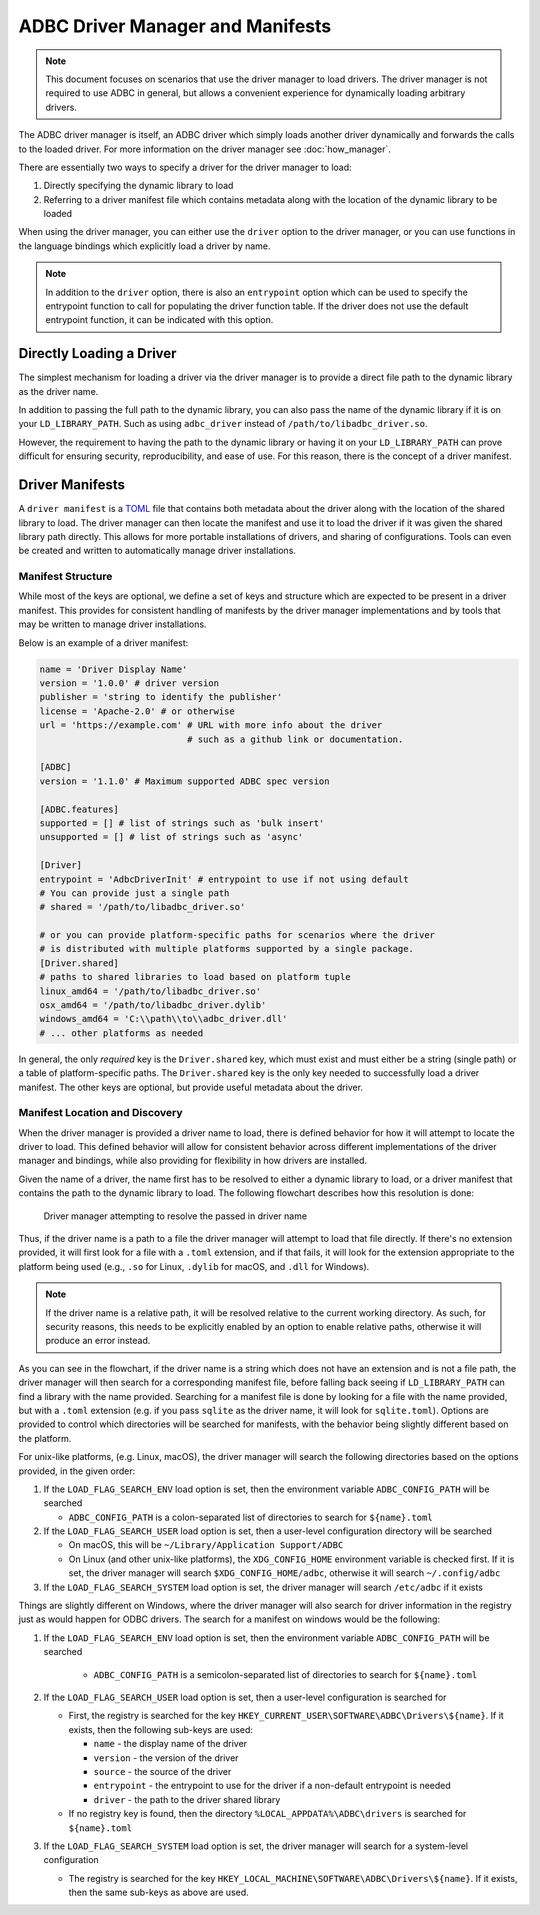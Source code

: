 .. Licensed to the Apache Software Foundation (ASF) under one
.. or more contributor license agreements.  See the NOTICE file
.. distributed with this work for additional information
.. regarding copyright ownership.  The ASF licenses this file
.. to you under the Apache License, Version 2.0 (the
.. "License"); you may not use this file except in compliance
.. with the License.  You may obtain a copy of the License at
..
..   http://www.apache.org/licenses/LICENSE-2.0
..
.. Unless required by applicable law or agreed to in writing,
.. software distributed under the License is distributed on an
.. "AS IS" BASIS, WITHOUT WARRANTIES OR CONDITIONS OF ANY
.. KIND, either express or implied.  See the License for the
.. specific language governing permissions and limitations
.. under the License.

=================================
ADBC Driver Manager and Manifests
=================================

.. note:: This document focuses on scenarios that use the driver manager
          to load drivers.  The driver manager is not required to use ADBC
          in general, but allows a convenient experience for dynamically
          loading arbitrary drivers.

The ADBC driver manager is itself, an ADBC driver which simply loads another driver
dynamically and forwards the calls to the loaded driver.  For more information on the
driver manager see :doc:`how_manager`.

There are essentially two ways to specify a driver for the driver manager to load:

1. Directly specifying the dynamic library to load
2. Referring to a driver manifest file which contains metadata along with the
   location of the dynamic library to be loaded

When using the driver manager, you can either use the ``driver`` option to the
driver manager, or you can use functions in the language bindings which explicitly
load a driver by name.

.. note:: In addition to the ``driver`` option, there is also an ``entrypoint`` option
          which can be used to specify the entrypoint function to call for populating
          the driver function table.  If the driver does not use the default entrypoint
          function, it can be indicated with this option.

Directly Loading a Driver
=========================

The simplest mechanism for loading a driver via the driver manager is to provide a
direct file path to the dynamic library as the driver name.

.. tab-set::

    .. tab-item:: C/C++
       :sync: cpp

        You can use the :c:func:`AdbcLoadDriver` function to load the driver directly or you can use it as a driver
        itself via :c:struct:`AdbcDatabase`.

       .. code-block:: cpp

          // load directly
          struct AdbcDriver driver;
          struct AdbcError error;

          std::memset(&driver, 0, sizeof(driver));
          std::memset(&error, 0, sizeof(error));

          auto status = AdbcLoadDriver("/path/to/libadbc_driver.so", nullptr,
            ADBC_VERSION_1_1_0, &driver, &error);
          // if status != ADBC_STATUS_OK then handle the error

          // or use the Driver Manager as a driver itself
          struct AdbcDatabase database;
          struct AdbcError error;
          std::memset(&database, 0, sizeof(database));
          std::memset(&error, 0, sizeof(error));
          auto status = AdbcDatabaseNew(&database, &error);
          // check status
          status = AdbcDatabaseSetOption(&database, "driver", "/path/to/libadbc_driver.so", &error);
          // check status

    .. tab-item:: GLib
       :sync: glib

        You can use it as a driver via ``GADBCDatabase``

        .. code-block:: c

           GError *error = NULL;
           GADBCDatabase *database = gadbc_database_new(&error);
           if (!database) {
             /* handle error */
           }
           if (!gadbc_database_set_option(database, "driver", "/path/to/libadbc_driver.so", &error)) {
             /* handle error */
           }

    .. tab-item:: Go
       :sync: go

       Loading a driver in Go is similar:

       .. code-block:: go

          import (
            "context"

            "github.com/apache/arrow-adbc/go/adbc"
            "github.com/apache/arrow-adbc/go/adbc/drivermgr"
          )

          func main() {
            var drv drivermgr.Driver
            db, err := drv.NewDatabase(map[string]string{
              "driver": "/path/to/libadbc_driver.so",
            })
            if err != nil {
              // handle error
            }
            defer db.Close()

            // ... do stuff
          }

    .. tab-item:: Python
       :sync: python

       You can use the ``DBAPI`` interface as follows:

       .. code-block:: python

          import adbc_driver_manager

          with adbc_driver_manager.dbapi.connect(driver="/path/to/libadbc_driver.so") as conn:
              # use the connection
              pass

    .. tab-item:: R
       :sync: r

       You can use the ``DBAPI`` interface as follows:

       .. code-block:: r

          library(adbcdrivermanager)
          con <- adbc_driver("/path/to/libadbc_driver.so") |>
            adbc_database_init(uri = "...") |>
            adbc_connection_init()

    .. tab-item:: Ruby
       :sync: ruby

       You can use the ``ADBC::Database`` as follows:

       .. code-block:: ruby

          require "adbc"

          ADBC::Database.open(driver: "/path/to/libadbc_driver.so") do |database|
            # use the database
          end

    .. tab-item:: Rust
       :sync: rust

       Rust has a ``ManagedDriver`` type with static methods for loading drivers:

       .. code-block:: rust

          use adbc_core::options::AdbcVersion;
          use adbc_core::driver_manager::ManagedDriver;

          fn get_driver() -> ManagedDriver {
              ManagedDriver::load_dynamic_from_name("/path/to/libadbc_driver.so", None, AdbcVersion::V100).unwrap()
          }

In addition to passing the full path to the dynamic library, you can also pass the
name of the dynamic library if it is on your ``LD_LIBRARY_PATH``. Such as using ``adbc_driver``
instead of ``/path/to/libadbc_driver.so``.

However, the requirement to having the path to the dynamic library or having it
on your ``LD_LIBRARY_PATH`` can prove difficult for ensuring security, reproducibility,
and ease of use.  For this reason, there is the concept of a driver manifest.

Driver Manifests
================

A ``driver manifest`` is a `TOML`_ file that contains both metadata about the driver along with the location
of the shared library to load.  The driver manager can then locate the manifest and use it to load the
driver if it was given the shared library path directly.  This allows for more portable installations of
drivers, and sharing of configurations.  Tools can even be created and written to automatically manage driver
installations.

.. _TOML: https://toml.io/en/

Manifest Structure
------------------

While most of the keys are optional, we define a set of keys and structure which are expected to be present in
a driver manifest.  This provides for consistent handling of manifests by the driver manager implementations and
by tools that may be written to manage driver installations.

Below is an example of a driver manifest:

.. code-block:: toml

   name = 'Driver Display Name'
   version = '1.0.0' # driver version
   publisher = 'string to identify the publisher'
   license = 'Apache-2.0' # or otherwise
   url = 'https://example.com' # URL with more info about the driver
                               # such as a github link or documentation.

   [ADBC]
   version = '1.1.0' # Maximum supported ADBC spec version

   [ADBC.features]
   supported = [] # list of strings such as 'bulk insert'
   unsupported = [] # list of strings such as 'async'

   [Driver]
   entrypoint = 'AdbcDriverInit' # entrypoint to use if not using default
   # You can provide just a single path
   # shared = '/path/to/libadbc_driver.so'

   # or you can provide platform-specific paths for scenarios where the driver
   # is distributed with multiple platforms supported by a single package.
   [Driver.shared]
   # paths to shared libraries to load based on platform tuple
   linux_amd64 = '/path/to/libadbc_driver.so'
   osx_amd64 = '/path/to/libadbc_driver.dylib'
   windows_amd64 = 'C:\\path\\to\\adbc_driver.dll'
   # ... other platforms as needed

In general, the only *required* key is the ``Driver.shared`` key, which must exist and must either be
a string (single path) or a table of platform-specific paths.  The ``Driver.shared`` key is the only key
needed to successfully load a driver manifest.  The other keys are optional, but provide useful metadata
about the driver.

Manifest Location and Discovery
-------------------------------

When the driver manager is provided a driver name to load, there is defined behavior for how it will attempt
to locate the driver to load.  This defined behavior will allow for consistent behavior across different
implementations of the driver manager and bindings, while also providing for flexibility in how drivers are installed.

Given the name of a driver, the name first has to be resolved to either a dynamic library to load, or a driver manifest
that contains the path to the dynamic library to load. The following flowchart describes how this resolution is done:

.. figure:: manifest_load.mmd.svg

    Driver manager attempting to resolve the passed in driver name

Thus, if the driver name is a path to a file the driver manager will attempt to load that file directly. If there's no
extension provided, it will first look for a file with a ``.toml`` extension, and if that fails, it will look for the
extension appropriate to the platform being used (e.g., ``.so`` for Linux, ``.dylib`` for macOS, and ``.dll`` for Windows).

.. note:: If the driver name is a relative path, it will be resolved relative to the current working directory. As such, for security
          reasons, this needs to be explicitly enabled by an option to enable relative paths, otherwise it will produce an error instead.

As you can see in the flowchart, if the driver name is a string which does not have an extension and is not a file path, the
driver manager will then search for a corresponding manifest file, before falling back seeing if ``LD_LIBRARY_PATH`` can find
a library with the name provided. Searching for a manifest file is done by looking for a file with the name provided, but with
a ``.toml`` extension (e.g. if you pass ``sqlite`` as the driver name, it will look for ``sqlite.toml``).  Options are provided
to control which directories will be searched for manifests, with the behavior being slightly different based on the platform.

.. tab-set::

    .. tab-item:: C/C++
       :sync: cpp

        The type :c:type:`AdbcLoadFlags` is a set of bitflags to control the directories to be searched. The flags are
        * :c:macro:`ADBC_LOAD_FLAG_SEARCH_ENV` - search the environment variable ``ADBC_CONFIG_PATH``
        * :c:macro:`ADBC_LOAD_FLAG_SEARCH_USER` - search the user configuration directory
        * :c:macro:`ADBC_LOAD_FLAG_SEARCH_SYSTEM` - search the system configuration directory
        * :c:macro:`ADBC_LOAD_FLAG_ALLOW_RELATIVE_PATHS` - allow a relative path to be provided
        * :c:macro:`ADBC_LOAD_FLAG_DEFAULT` - default value with all flags set

        These can either be provided to :c:func:`AdbcFindLoadDriver` or by using :c:func:`AdbcDriverManagerDatabaseSetLoadFlags`.

    .. tab-item:: GLib
       :sync: glib

        The type ``GADBCLoadFlags`` is a set of bitflags to control the directories to be searched. The flags are
        * ``GADBC_LOAD_SEARCH_ENV` - search the environment variable ``ADBC_CONFIG_PATH``
        * ``GADBC_LOAD_FLAG_SEARCH_USER`` - search the user configuration directory
        * ``GADBC_LOAD_FLAG_SEARCH_SYSTEM`` - search the system configuration directory
        * ``GADBC_LOAD_FLAG_ALLOW_RELATIVE_PATHS`` - allow a relative path to be provided
        * ``GADBC_LOAD_FLAG_DEFAULT`` - default value with all flags set

        These can be provided by using ``gadbc_database_set_load_flags()``.

    .. tab-item:: Go
       :sync: go

        The ``drivermgr`` package by default will use the default load flags, which enable searching the environment variable, user
        configuration directory, and system configuration directory. You can set the flags to use by passing the option
        ``drivermgr.LoadFlagsOptionKey`` with the value being the ``strconv.Itoa`` of the flags you want to use when you call ``NewDatabase``
        or ``NewDatabaseWithContext``. The flags are defined in the ``drivermgr`` package as constants:
        * ``drivermgr.LoadFlagsSearchEnv`` - search the environment variable ``ADBC_CONFIG_PATH``
        * ``drivermgr.LoadFlagsSearchUser`` - search the user configuration directory
        * ``drivermgr.LoadFlagsSearchSystem`` - search the system configuration directory
        * ``drivermgr.LoadFlagsAllowRelativePaths`` - allow a relative path to be used
        * ``drivermgr.LoadFlagsDefault`` - default value with all flags set

    .. tab-item:: Python
       :sync: python

       Passing the option ``load_flags`` as an option to ``AdbcDatabase`` (or via ``db_kwargs`` in ``adbc_driver_manager.dbapi.connect``) will
       allow you to control the directories to be searched by using the value of the option as the bitmask for the load flag desired.

    .. tab-item:: R
       :sync: r

       Use ``adbc_driver(... , load_flags = adbc_load_flags())`` to pass options to the driver manager
       regarding how to locate drivers specified by manifest.

    .. tab-item:: Ruby
       :sync: ruby

        The class ``ADBC::LoadFlags`` is a set of bitflags to control the directories to be searched. The flags are
        * ``ADBC::LoadFlags::SEARCH_ENV` - search the environment variable ``ADBC_CONFIG_PATH``
        * ``ADBC::LoadFlags::SEARCH_USER`` - search the user configuration directory
        * ``ADBC::LoadFlags::SEARCH_SYSTEM`` - search the system configuration directory
        * ``ADBC::LoadFlags::ALLOW_RELATIVE_PATHS`` - allow a relative path to be provided
        * ``ADBC::LoadFlags::DEFAULT`` - default value with all flags set

        These can be provided by using ``ADBC::Database#load_flags=``.
        Passing the option ``load_flags`` as an option to ``AdbcDatabase`` (or via ``db_kwargs`` in ``adbc_driver_qmanager.dbapi.connect``) will
        allow you to control the directories to be searched by using the value of the option as the bitmask for the load flag desired.

    .. tab-item:: Rust
       :sync: rust

       The ``ManagedDriver`` type has a method ``load_dynamic_from_name`` which takes an optional ``load_flags`` parameter. The flags as a ``u32`` with
       the type ``adbc_core::driver_manager::LoadFlags``, which has the following constants:
       * `LOAD_FLAG_SEARCH_ENV` - search the environment variable ``ADBC_CONFIG_PATH``
       * `LOAD_FLAG_SEARCH_USER` - search the user configuration directory
       * `LOAD_FLAG_SEARCH_SYSTEM` - search the system configuration directory
       * `LOAD_FLAG_ALLOW_RELATIVE_PATHS` - allow a relative path to be used
       * `LOAD_FLAG_DEFAULT` - default value with all flags set

For unix-like platforms, (e.g. Linux, macOS), the driver manager will search the following directories based on the options provided, in
the given order:

#. If the ``LOAD_FLAG_SEARCH_ENV`` load option is set, then the environment variable ``ADBC_CONFIG_PATH`` will be searched

   * ``ADBC_CONFIG_PATH`` is a colon-separated list of directories to search for ``${name}.toml``

#. If the ``LOAD_FLAG_SEARCH_USER`` load option is set, then a user-level configuration directory will be searched

   * On macOS, this will be ``~/Library/Application Support/ADBC``
   * On Linux (and other unix-like platforms), the ``XDG_CONFIG_HOME`` environment variable is checked first. If it is set, the driver manager
     will search ``$XDG_CONFIG_HOME/adbc``, otherwise it will search ``~/.config/adbc``

#. If the ``LOAD_FLAG_SEARCH_SYSTEM`` load option is set, the driver manager will search ``/etc/adbc`` if it exists

Things are slightly different on Windows, where the driver manager will also search for driver information in the registry just as
would happen for ODBC drivers. The search for a manifest on windows would be the following:

#. If the ``LOAD_FLAG_SEARCH_ENV`` load option is set, then the environment variable ``ADBC_CONFIG_PATH`` will be searched

    * ``ADBC_CONFIG_PATH`` is a semicolon-separated list of directories to search for ``${name}.toml``

#. If the ``LOAD_FLAG_SEARCH_USER`` load option is set, then a user-level configuration is searched for

   * First, the registry is searched for the key ``HKEY_CURRENT_USER\SOFTWARE\ADBC\Drivers\${name}``. If it exists, then the following sub-keys
     are used:

     * ``name`` - the display name of the driver
     * ``version`` - the version of the driver
     * ``source`` - the source of the driver
     * ``entrypoint`` - the entrypoint to use for the driver if a non-default entrypoint is needed
     * ``driver`` - the path to the driver shared library

   * If no registry key is found, then the directory ``%LOCAL_APPDATA%\ADBC\drivers`` is searched for ``${name}.toml``

#. If the ``LOAD_FLAG_SEARCH_SYSTEM`` load option is set, the driver manager will search for a system-level configuration

   * The registry is searched for the key ``HKEY_LOCAL_MACHINE\SOFTWARE\ADBC\Drivers\${name}``. If it exists, then the same sub-keys
     as above are used.
